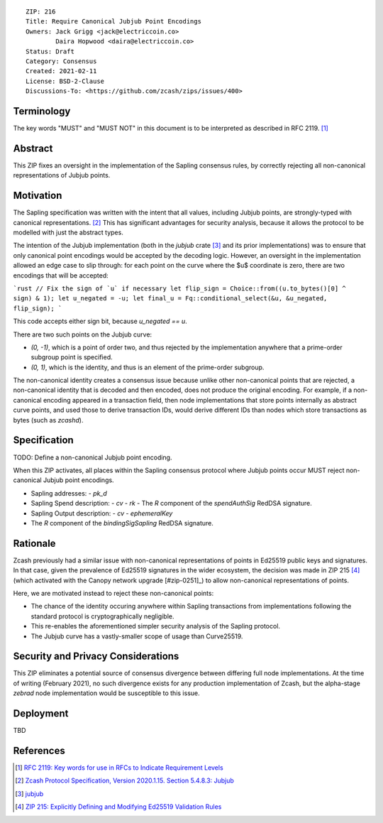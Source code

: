 ::

  ZIP: 216
  Title: Require Canonical Jubjub Point Encodings
  Owners: Jack Grigg <jack@electriccoin.co>
          Daira Hopwood <daira@electriccoin.co>
  Status: Draft
  Category: Consensus
  Created: 2021-02-11
  License: BSD-2-Clause
  Discussions-To: <https://github.com/zcash/zips/issues/400>


Terminology
===========

The key words "MUST" and "MUST NOT" in this document is to be interpreted as described
in RFC 2119. [#RFC2119]_


Abstract
========

This ZIP fixes an oversight in the implementation of the Sapling consensus rules, by
correctly rejecting all non-canonical representations of Jubjub points.


Motivation
==========

The Sapling specification was written with the intent that all values, including Jubjub
points, are strongly-typed with canonical representations. [#protocol-jubjub]_ This has
significant advantages for security analysis, because it allows the protocol to be
modelled with just the abstract types.

The intention of the Jubjub implementation (both in the `jubjub` crate [#jubjub-crate]_
and its prior implementations) was to ensure that only canonical point encodings would be
accepted by the decoding logic. However, an oversight in the implementation allowed an
edge case to slip through: for each point on the curve where the $u$ coordinate is zero,
there are two encodings that will be accepted:

```rust
// Fix the sign of `u` if necessary
let flip_sign = Choice::from((u.to_bytes()[0] ^ sign) & 1);
let u_negated = -u;
let final_u = Fq::conditional_select(&u, &u_negated, flip_sign);
```

This code accepts either sign bit, because `u_negated == u`.

There are two such points on the Jubjub curve:

- `(0, -1)`, which is a point of order two, and thus rejected by the implementation
  anywhere that a prime-order subgroup point is specified.
- `(0, 1)`, which is the identity, and thus is an element of the prime-order subgroup.

The non-canonical identity creates a consensus issue because unlike other non-canonical
points that are rejected, a non-canonical identity that is decoded and then encoded, does
not produce the original encoding. For example, if a non-canonical encoding appeared in a
transaction field, then node implementations that store points internally as abstract
curve points, and used those to derive transaction IDs, would derive different IDs than
nodes which store transactions as bytes (such as `zcashd`).


Specification
=============

TODO: Define a non-canonical Jubjub point encoding.

When this ZIP activates, all places within the Sapling consensus protocol where Jubjub
points occur MUST reject non-canonical Jubjub point encodings.

- Sapling addresses:
  - `pk_d`
- Sapling Spend description:
  - `cv`
  - `rk`
  - The `R` component of the `spendAuthSig` RedDSA signature.
- Sapling Output description:
  - `cv`
  - `ephemeralKey`
- The `R` component of the `bindingSigSapling` RedDSA signature.

Rationale
=========

Zcash previously had a similar issue with non-canonical representations of points in
Ed25519 public keys and signatures. In that case, given the prevalence of Ed25519
signatures in the wider ecosystem, the decision was made in ZIP 215 [#zip-0215]_ (which
activated with the Canopy network upgrade [#zip-0251]_) to allow non-canonical
representations of points.

Here, we are motivated instead to reject these non-canonical points:

- The chance of the identity occuring anywhere within Sapling transactions from
  implementations following the standard protocol is cryptographically negligible.
- This re-enables the aforementioned simpler security analysis of the Sapling protocol.
- The Jubjub curve has a vastly-smaller scope of usage than Curve25519.


Security and Privacy Considerations
===================================

This ZIP eliminates a potential source of consensus divergence between differing full node
implementations. At the time of writing (February 2021), no such divergence exists for any
production implementation of Zcash, but the alpha-stage `zebrad` node implementation would
be susceptible to this issue.


Deployment
==========

TBD


References
==========

.. [#RFC2119] `RFC 2119: Key words for use in RFCs to Indicate Requirement Levels <https://www.rfc-editor.org/rfc/rfc2119.html>`_
.. [#protocol-jubjub] `Zcash Protocol Specification, Version 2020.1.15. Section 5.4.8.3: Jubjub <protocol/protocol.pdf#jubjub>`_
.. [#jubjub-crate] `jubjub <https://crates.io/crates/jubjub>`_
.. [#zip-0215] `ZIP 215: Explicitly Defining and Modifying Ed25519 Validation Rules <zip-0215.rst>`_
